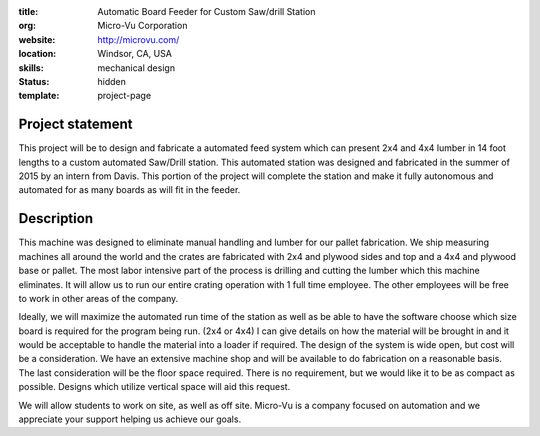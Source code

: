 :title: Automatic Board Feeder for Custom Saw/drill Station
:org: Micro-Vu Corporation
:website:  http://microvu.com/
:location: Windsor, CA, USA
:skills: mechanical design
:status: hidden
:template: project-page

Project statement
=================

This project will be to design and fabricate a automated feed system which can
present 2x4 and 4x4 lumber in 14 foot lengths to a custom automated Saw/Drill
station. This automated station was designed and fabricated in the summer of
2015 by an intern from Davis. This portion of the project will complete the
station and make it fully autonomous and automated for as many boards as will
fit in the feeder.

Description
===========

This machine was designed to eliminate manual handling and lumber for our
pallet fabrication. We ship measuring machines all around the world and the
crates are fabricated with 2x4 and plywood sides and top and a 4x4 and plywood
base or pallet. The most labor intensive part of the process is drilling and
cutting the lumber which this machine eliminates. It will allow us to run our
entire crating operation with 1 full time employee. The other employees will be
free to work in other areas of the company.

Ideally, we will maximize the automated run time of the station as well as be
able to have the software choose which size board is required for the program
being run. (2x4 or 4x4) I can give details on how the material will be brought
in and it would be acceptable to handle the material into a loader if required.
The design of the system is wide open, but cost will be a consideration. We
have an extensive machine shop and will be available to do fabrication on a
reasonable basis. The last consideration will be the floor space required.
There is no requirement, but we would like it to be as compact as possible.
Designs which utilize vertical space will aid this request.

We will allow students to work on site, as well as off site. Micro-Vu is a
company focused on automation and we appreciate your support helping us achieve
our goals.
